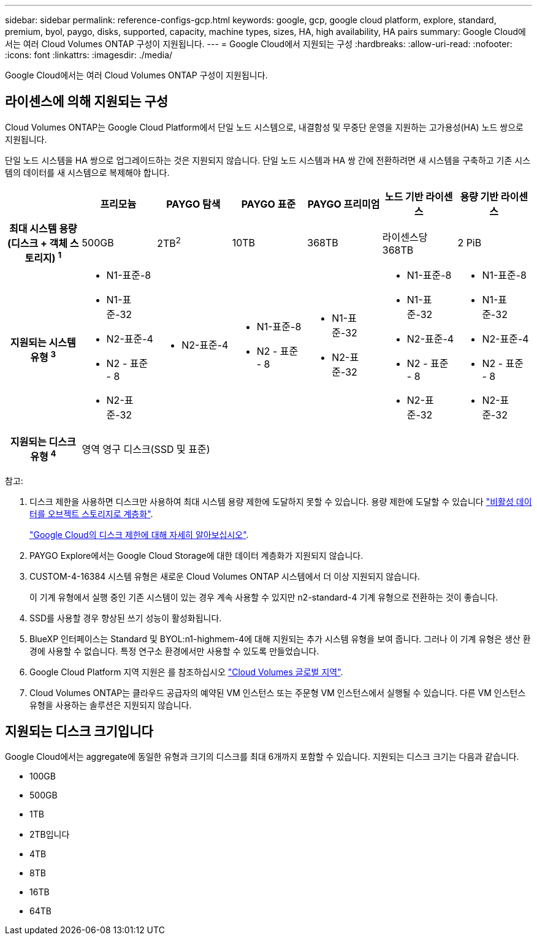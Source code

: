 ---
sidebar: sidebar 
permalink: reference-configs-gcp.html 
keywords: google, gcp, google cloud platform, explore, standard, premium, byol, paygo, disks, supported, capacity, machine types, sizes, HA, high availability, HA pairs 
summary: Google Cloud에서는 여러 Cloud Volumes ONTAP 구성이 지원됩니다. 
---
= Google Cloud에서 지원되는 구성
:hardbreaks:
:allow-uri-read: 
:nofooter: 
:icons: font
:linkattrs: 
:imagesdir: ./media/


[role="lead"]
Google Cloud에서는 여러 Cloud Volumes ONTAP 구성이 지원됩니다.



== 라이센스에 의해 지원되는 구성

Cloud Volumes ONTAP는 Google Cloud Platform에서 단일 노드 시스템으로, 내결함성 및 무중단 운영을 지원하는 고가용성(HA) 노드 쌍으로 지원됩니다.

단일 노드 시스템을 HA 쌍으로 업그레이드하는 것은 지원되지 않습니다. 단일 노드 시스템과 HA 쌍 간에 전환하려면 새 시스템을 구축하고 기존 시스템의 데이터를 새 시스템으로 복제해야 합니다.

[cols="h,d,d,d,d,d,d"]
|===
|  | 프리모늄 | PAYGO 탐색 | PAYGO 표준 | PAYGO 프리미엄 | 노드 기반 라이센스 | 용량 기반 라이센스 


| 최대 시스템 용량(디스크 + 객체 스토리지) ^1^ | 500GB | 2TB^2^ | 10TB | 368TB | 라이센스당 368TB | 2 PiB 


| 지원되는 시스템 유형 ^3^  a| 
* N1-표준-8
* N1-표준-32
* N2-표준-4
* N2 - 표준 - 8
* N2-표준-32

 a| 
* N2-표준-4

 a| 
* N1-표준-8
* N2 - 표준 - 8

 a| 
* N1-표준-32
* N2-표준-32

 a| 
* N1-표준-8
* N1-표준-32
* N2-표준-4
* N2 - 표준 - 8
* N2-표준-32

 a| 
* N1-표준-8
* N1-표준-32
* N2-표준-4
* N2 - 표준 - 8
* N2-표준-32




| 지원되는 디스크 유형 ^4^ 6+| 영역 영구 디스크(SSD 및 표준) 
|===
참고:

. 디스크 제한을 사용하면 디스크만 사용하여 최대 시스템 용량 제한에 도달하지 못할 수 있습니다. 용량 제한에 도달할 수 있습니다 https://docs.netapp.com/us-en/bluexp-cloud-volumes-ontap/concept-data-tiering.html["비활성 데이터를 오브젝트 스토리지로 계층화"^].
+
link:reference-limits-gcp.html["Google Cloud의 디스크 제한에 대해 자세히 알아보십시오"].

. PAYGO Explore에서는 Google Cloud Storage에 대한 데이터 계층화가 지원되지 않습니다.
. CUSTOM-4-16384 시스템 유형은 새로운 Cloud Volumes ONTAP 시스템에서 더 이상 지원되지 않습니다.
+
이 기계 유형에서 실행 중인 기존 시스템이 있는 경우 계속 사용할 수 있지만 n2-standard-4 기계 유형으로 전환하는 것이 좋습니다.

. SSD를 사용할 경우 향상된 쓰기 성능이 활성화됩니다.
. BlueXP 인터페이스는 Standard 및 BYOL:n1-highmem-4에 대해 지원되는 추가 시스템 유형을 보여 줍니다. 그러나 이 기계 유형은 생산 환경에 사용할 수 없습니다. 특정 연구소 환경에서만 사용할 수 있도록 만들었습니다.
. Google Cloud Platform 지역 지원은 를 참조하십시오 https://cloud.netapp.com/cloud-volumes-global-regions["Cloud Volumes 글로벌 지역"^].
. Cloud Volumes ONTAP는 클라우드 공급자의 예약된 VM 인스턴스 또는 주문형 VM 인스턴스에서 실행될 수 있습니다. 다른 VM 인스턴스 유형을 사용하는 솔루션은 지원되지 않습니다.




== 지원되는 디스크 크기입니다

Google Cloud에서는 aggregate에 동일한 유형과 크기의 디스크를 최대 6개까지 포함할 수 있습니다. 지원되는 디스크 크기는 다음과 같습니다.

* 100GB
* 500GB
* 1TB
* 2TB입니다
* 4TB
* 8TB
* 16TB
* 64TB

